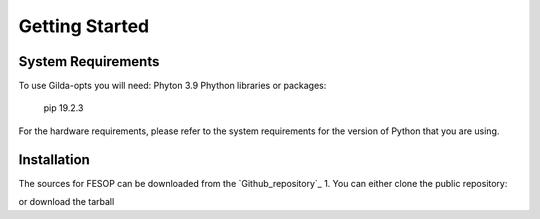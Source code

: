 ===============
Getting Started
===============

System Requirements
===================

To use Gilda-opts you will need:
Phyton 3.9
Phython libraries or packages:
   pip 19.2.3

For the hardware requirements, please refer to the system requirements for the version of
Python that you are using.

Installation
============

The sources for FESOP can be downloaded from the `Github_repository`_ 
1. You can either clone the public repository:

or download the tarball

.. _Github repository: https://github.com/marcelomatus/gilda-opts
